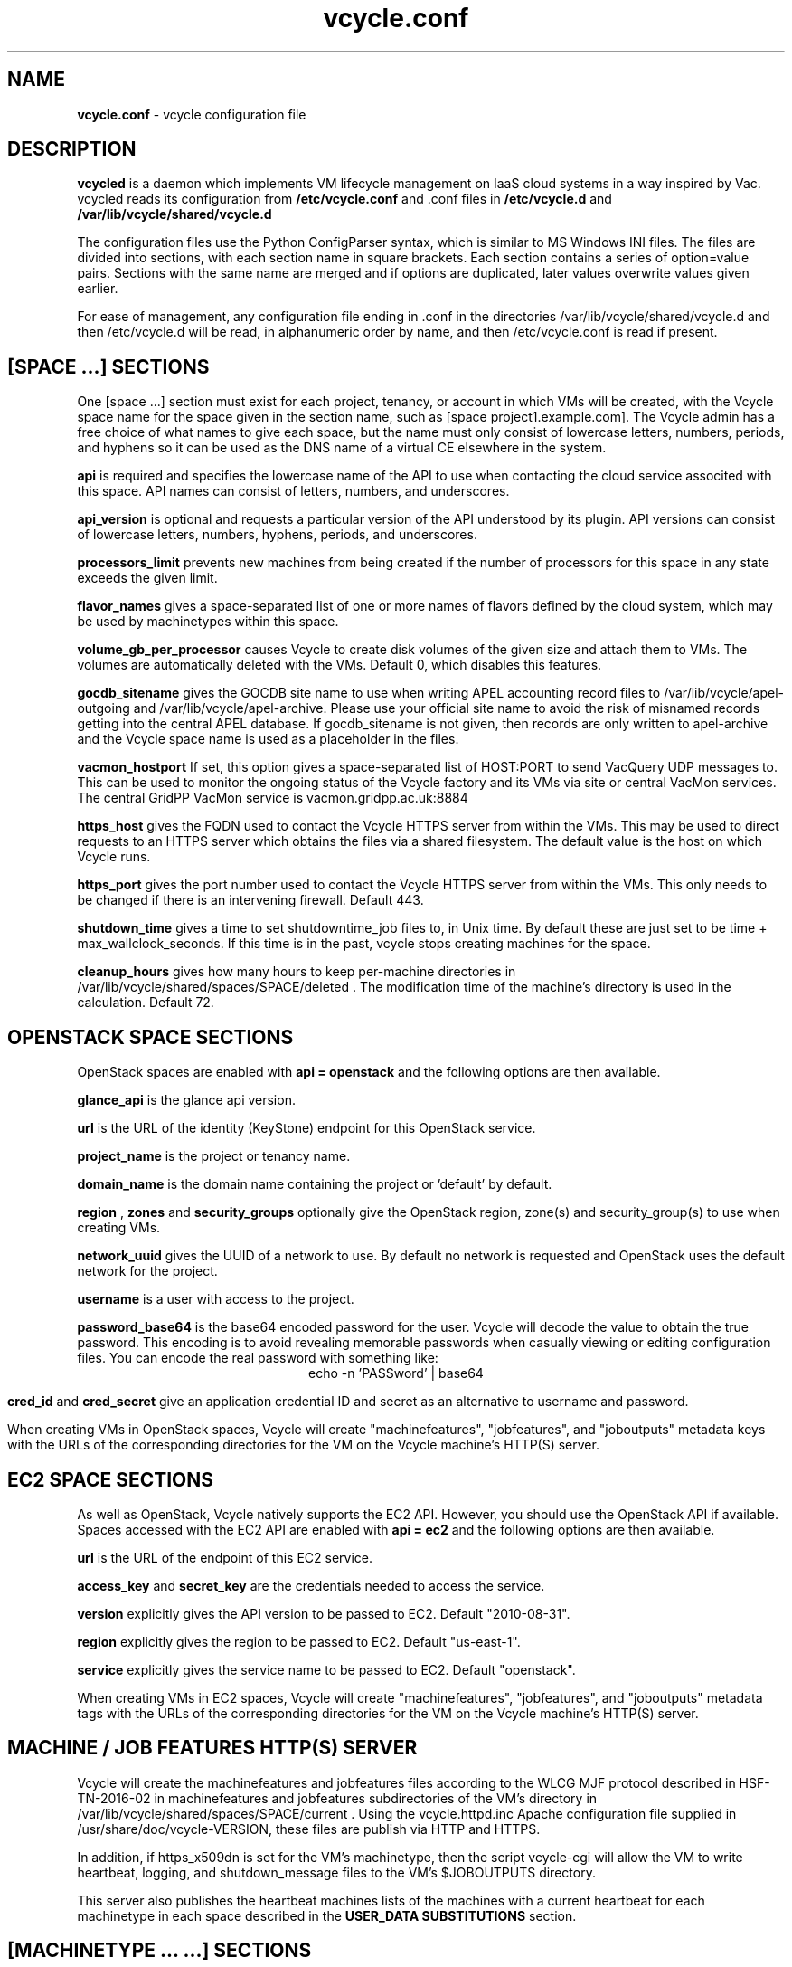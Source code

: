 .TH vcycle.conf 5 "Apr 2018" "vcycle.conf" "vcycle Manual"
.SH NAME
.B vcycle.conf
\- vcycle configuration file
.SH DESCRIPTION
.B vcycled
is a daemon  which implements VM lifecycle management on IaaS cloud systems
in a way inspired by Vac. vcycled reads its configuration from
.B /etc/vcycle.conf
and .conf files in
.B /etc/vcycle.d 
and
.B /var/lib/vcycle/shared/vcycle.d

The configuration files use the Python ConfigParser syntax, which is similar
to MS Windows INI files. The files are divided into sections, with each section
name in square brackets. Each section contains
a series of option=value pairs. Sections with the same name are merged
and if options are duplicated, later values overwrite values given
earlier.

For ease of management, any configuration file ending in .conf in the
directories /var/lib/vcycle/shared/vcycle.d and then /etc/vcycle.d will be read,
in alphanumeric order by name, and then /etc/vcycle.conf is read if present.
 
.SH [SPACE ...] SECTIONS

One [space ...] section must exist for each project, tenancy, or account in which
VMs will be created, with the Vcycle space name for the space given in the section
name, such as [space project1.example.com]. The Vcycle admin has a free choice
of what names to give each space, but the name must only consist of lowercase
letters, numbers, periods, and hyphens so it can be used as the DNS name of
a virtual CE elsewhere in the system.

.B api
is required and specifies the lowercase name of the API to use when contacting
the cloud service associted with this space. API names can consist of letters,
numbers, and underscores.

.B api_version
is optional and requests a particular version of the API understood by its
plugin. API versions can consist of lowercase letters, numbers, hyphens,
periods, and underscores.

.B processors_limit
prevents new machines from being created if the number of processors for
this space in any state exceeds the given limit.

.B flavor_names
gives a space-separated list of one or more names of flavors defined
by the cloud system, which may be used by machinetypes within this space.

.B volume_gb_per_processor
causes Vcycle to create disk volumes of the given size and attach them
to VMs. The volumes are automatically deleted with the VMs. Default 0,
which disables this features.

.B gocdb_sitename
gives the GOCDB site name to use when writing APEL
accounting record files to /var/lib/vcycle/apel-outgoing and
/var/lib/vcycle/apel-archive. Please use your official site name to avoid
the risk of misnamed records getting into the central APEL database.
If gocdb_sitename is not given, then records are only written to
apel-archive and the Vcycle space name is used as a placeholder in the
files.

.B vacmon_hostport
If set, this option gives a space-separated list of HOST:PORT to send
VacQuery UDP messages to. This can be used to monitor the ongoing status
of the Vcycle factory and its VMs via site or central VacMon services.
The central GridPP VacMon service is vacmon.gridpp.ac.uk:8884

.B https_host
gives the FQDN used to contact the Vcycle HTTPS server from
within the VMs. This may be used to direct requests to an HTTPS server
which obtains the files via a shared filesystem. The default value is
the host on which Vcycle runs.

.B https_port
gives the port number used to contact the Vcycle HTTPS server from
within the VMs. This only needs to be changed if there is an intervening
firewall. Default 443.

.B shutdown_time
gives a time to set shutdowntime_job files to, in Unix time. By default these
are just set to be time + max_wallclock_seconds. If this time is in the past,
vcycle stops creating machines for the space.

.B cleanup_hours
gives how many hours to keep per-machine directories in 
/var/lib/vcycle/shared/spaces/SPACE/deleted . The modification time
of the machine's directory is used in the calculation. Default 72.

.SH OPENSTACK SPACE SECTIONS

OpenStack spaces are enabled with
.B api = openstack
and the following options are then available.

.B glance_api
is the glance api version.

.B url
is the URL of the identity (KeyStone) endpoint for this OpenStack service.

.B project_name
is the project or tenancy name.

.B domain_name
is the domain name containing the project or 'default' by default.

.B region
,
.B zones
and
.B security_groups
optionally give the OpenStack region, zone(s) and security_group(s)
to use when creating VMs.

.B network_uuid
gives the UUID of a network to use. By default no network is requested
and OpenStack uses the default network for the project.

.B username
is a user with access to the project.

.B password_base64
is the base64 encoded password for the user. Vcycle will decode the
value to obtain the true password. This encoding is to avoid revealing
memorable passwords when casually viewing or editing configuration files.
You can encode the real password with something like:
.br
.ce
echo -n 'PASSword' | base64

.B cred_id
and
.B cred_secret
give an application credential ID and secret as an alternative to 
username and password.

When creating VMs in OpenStack spaces, Vcycle will create "machinefeatures",
"jobfeatures", and "joboutputs" metadata keys with the URLs of the
corresponding directories for the VM on the Vcycle machine's HTTP(S)
server.

.SH EC2 SPACE SECTIONS

As well as OpenStack, Vcycle natively supports the EC2 API. However, you
should use the OpenStack API if available. Spaces accessed with the EC2 API
are enabled with
.B api = ec2
and the following options are then available.

.B url
is the URL of the endpoint of this EC2 service.

.B access_key
and
.B secret_key
are the credentials needed to access the service.

.B version
explicitly gives the API version to be passed to EC2. Default "2010-08-31".

.B region
explicitly gives the region to be passed to EC2. Default "us-east-1".

.B service
explicitly gives the service name to be passed to EC2. Default "openstack".

When creating VMs in EC2 spaces, Vcycle will create "machinefeatures",
"jobfeatures", and "joboutputs" metadata tags with the URLs of the
corresponding directories for the VM on the Vcycle machine's HTTP(S)
server.

.SH MACHINE / JOB FEATURES HTTP(S) SERVER

Vcycle will create the machinefeatures and jobfeatures files according
to the WLCG MJF protocol described in HSF-TN-2016-02 in machinefeatures and
jobfeatures subdirectories
of the VM's directory in /var/lib/vcycle/shared/spaces/SPACE/current . 
Using the vcycle.httpd.inc
Apache configuration file supplied in /usr/share/doc/vcycle-VERSION, these
files are publish via HTTP and HTTPS.

In addition, if https_x509dn is set for the VM's machinetype, then the script vcycle-cgi
will allow the VM to write heartbeat, logging, and shutdown_message files
to the VM's $JOBOUTPUTS directory.

This server also publishes the heartbeat machines lists of the machines with
a current heartbeat for each machinetype in each space described in the
.B USER_DATA SUBSTITUTIONS
section.

.SH [MACHINETYPE ... ...] SECTIONS

One [machinetype ... ...] section must exist for each machinetype in each space, with
the space name and name of the machinetype given in the section name, such as
[machinetype project1.example.com example].
A machinetype name must only consist of lowercase letters, numbers, and hyphens.
Each of these sections contain option=value pairs that are specific to
that machinetype. The same machinetype name can appear in different spaces and will
be managed separately.

.B flavor_names
gives a space-separated list of one or more names of flavors defined
by the cloud system which represent particular combinations of CPU, memory, and
disk geometry. This option overrides any flavors list given in the space
section. Subject to any constraints imposed by
.B min_processors
and
.B max_processors
the first allowed flavor in the list is used.

.B min_processors 
and
.B max_processors
give the minimum and maximum number of logical processors which can be allocated
to LMs of this type when they are created. Vcycle will attempt to select a 
flavor from the flavor_name list matching these constraints. If the API plugin
cannot determine the number of processors allocated to a VM, then Vcycle will use 
.B min_processors
in its calculations and limits, and when setting the values of 
$MACHINEFEATURES/total_cpu and $JOBFEATURES/allocated_cpu supplied to the VM.
The default minimum is 1 and the default is no maximum.

.B hs06_per_processor
gives the HEPSPEC06 power of each processor in the virtual machines created
for this flavor in this machinetype. If set, this is used to calculate the value
$MACHINEFEATURES/hs06 and $JOBFEATURES/hs06_job
supplied to the VM. It is also used when calculating target shares and
when writing APEL accounting records, and for both of these a default of 1.0
is used if not set explicitly.

.B mb_per_processor
gives the number MB of each virtual machine created for this flavor
in this machinetype. This is used as the value of $JOBFEATURES/max_rss_bytes
supplied to the VM. If the api plugin can
positively determine the number from metadata about the flavor, it will be
used in preference to the value given here. Default 2048 per processor.

.B target_share
gives the desired share of the capacity available in this space for this
machinetype. The shares do not need to add up to 1.0, and if a share is not given
for a machinetype, then it is set to 0. Vcycle consults these shares
when deciding which machinetype to start as VM capacity becomes available.
Shares are weighted by the hs06 value of the machinetype.

.B backoff_seconds
is the delay after a VM of this machinetype aborts. If a VM aborts, then no new
VMs of this type will be created for this amount of time. This can be used
to prevent the unnecessary creation of many VMs when no work is available,
and avoid overloading the matcher or task queue of the VO.

.B fizzle_seconds
is used in three places within the backoff procedure and in two
other parts of Vcycle:
.br
(1) First, if a VM finishes
without producing a shutdown message code and has lasted less than
fizzle_seconds, then it is treated as aborted.
.br
(2) Secondly, after the
backoff_seconds time has expired for a VM abort, once at least one VM has
been started in this Vcycle space, then no more new VMs can be started for
another fizzle_seconds.
.br
(3) Additionally, when writing the accounting log files, any VMs which
run for less than fizzle_seconds are excluded.
.br
(5) Finally, the heartbeat file
checking is only carried out once an initial period of fizzle_seconds
has passed.

.B accounting_fqan
is used to specify a FQAN to include when writing APEL accounting
records, to associate usage with particular experiments.

.B processors_limit
prevents new machines from being created if the number of processors for
this machinetype in any state exceeds the given limit.

.B max_wallclock_seconds
gives the maximum lifetime of a VM. Vcycle will create
$MACHINEFEATURES/shutdowntime inside the VM using this value to
communicate it to the VM. Vcycle will destroy the VM if it is still
running after this amount of time. Default 86400.

.B heartbeat_file
allows the machinetype to nominate a file which will be created in
the $JOBOUTPUTS directory before fizzle_seconds has passed. If this
file is not created by then and maintained for the lifetime of the VM,
the VM will be destroyed.

.B heartbeat_seconds
gives the frequency at which the heartbeat_file must be updated after
fizzle_seconds has passed. If the file is not updated for
heartbeat_seconds then the VM will be destroyed. If heartbeat_seconds
is 0, then only the existence of the file will be checked. Default 0.

.B cvmfs_proxy_machinetype
gives the name of another machinetype consisting of HTTP caching proxies
suitable for cvmfs running inside the VMs. The list of proxies is made
available to VMs via the ##user_data_option_cvmfs_proxy## substitution.
If :PORTNUMBER is appended to the name of the machinetype, then that 
port number will be used in the cvmfs proxy lists Vcycle generates.
See 
.B USER_DATA SUBSTITUTIONS
for more details.

.B https_x509dn
is an optional X.509 DN which will be used by the vcycle-cgi script to
control writing to VMs' $JOBOUTPUTS directories on the local HTTPS
server.

.B legacy_proxy
can be set to True to generate Globus legacy proxies rather than RFC 3820
proxies. Default False.

.B user_data_proxy
set to true causes the files x509cert.pem and x509key.pem in the
machinetype's subdirectory of /var/lib/vcycle/spaces/SPACE/machinetypes to
be used to make a limited X.509 proxy. The two files can be
identical if desired, and the X.509 certificate and RSA private key
will be extracted from the files as appropriate. (Note that this location
is one level above the files subdirectory in which the following options
look by default.)

For the remaining options, if the file name begins with '/', then it
will be used as an absolute path; otherwise the path will be interpreted
relative to the machinetype's subdirectory of /var/lib/vcycle/spaces/SPACE/machinetypes/MACHINETYPE/files
where SPACE is the parent space name and MACHINETYPE is the name of
this machinetype.

.B root_image
identifies the image file from which the VM will boot. If the cloud
service already has the desired image, then it can be referenced by
prefixing the service's native image ID with "image:".
.br
For the OpenStack API, root_image can be
the path to the image file itself on the local filesystem. Alternatively,
it can also be a remote HTTP or HTTPS URL which Vcycle
will cache in /var/lib/vcycle/imagecache. The remote server must supply a
Last-Modified timestamp and Vcycle will re-request the image each time a
VM starts using an If-Modified-Since request to minimise network load.
Alternatively, the images may be files in the local filesystem. If
root_image ends in .iso , then the image will be declared as ISO format
(a CD-ROM image), otherwise as a raw HDD image.

.B cernvm_signing_dn
is used to specify a regular expression to match the DN of an X.509
certificate used to verify the authenticity of the root image. Vcycle
attempts to obtain the certificate and signature from a CernVM Signature
Block at the end of the image file, verifies the
certificate using the CA files in /etc/grid-security/certificates, and
compares the certificate DN to cernvm_signing_dn. If this option is
given, all these verification steps must be satisified for the image
to be used. As of 2016, CernVM images are signed with a DN matching
the regular expression /CN=cvm-sign01\\.cern\\.ch$

.B root_public_key
is the file name of a public key which Vcycle will set up on the cloud
system and supply to the VMs to allow root ssh access. If this option is
not given and the file /root/.ssh/id_rsa.pub exists, it will be used
instead, giving ssh access from the factory machine.

.B user_data
is the path of a contextualization file provided by the VO and perhaps
modified by the site. If the path is a remote HTTP or HTTPS URL, Vcycle
will fetch it over the network each time a VM is started. However the
file is obtained, Vcycle will apply a series of default and locally defined
##user_data___## substitutions to it. See USER_DATA SUBSTITUTIONS below
for a list of the default substitutions.

.B user_data_option_XXX
and
.B user_data_file_XXX
are locally defined substitutions which will be applied to the user_data
file before the VM is started. user_data_option_XXX takes the string to
be substituted. user_data_file_XXX takes the relative or absolute path to
a file whose contents will be substituted for the pattern in the
user_data file.

.SH USER_DATA SUBSTITUTIONS

Before the user_data file is used in starting a VM, several pattern based
substitutions are performed by Vcycle. These patterns are in the form
##user_data___##. String values given to the option user_data_option_XXX
replace patterns of the form ##user_data_option_XXX##. The contents of
the files given to user_data_file_XXX options also replace patterns of the
form ##user_data_option_XXX##. In both cases XXX are arbitrary strings
consisting of letters, numbers, and underscores.

The pattern ##user_data_x509_proxy## is replaced by the X.509 proxy 
created if the user_data_proxy_cert and user_data_proxy_key options
are given.

.B cvmfs_proxy_machinetype
may be given in a machinetype definition 
with the name of another machinetype consisting of HTTP 
caching proxies suitable for cvmfs. The list of proxies is made
available to VMs via the normal ##user_data_option_cvmfs_proxy## 
substitution.
Only machines with a valid heartbeat are included, and they are 
identified by IP address in the format http://xxx.xxx.xxx.xxx:ppp and 
separated by pipe ('|')
characters so they are used in round-robin mode by cvmfs. For
security reasons, these proxies are accessed on port 280 by default 
not 3128. This port number may be changed by appending :PORTNUMBER 
to the given machinetype name. 
If user_data_option_cvmfs_proxy is also given, then a semicolon
separator and the option's value are appended to
the list of proxies obtained from the machinetype's list. This allows
a static choice of backup proxies to be given, which will benefit from
cvmfs's failover feature if none of the machinetype proxies are usable.

In addition, the following substitutions are performed automatically by
Vcycle using data it holds internally:

.br
.B ##user_data_space##
is the Vcycle space name.
.br
.B ##user_data_url##
is the HTTP(S) URL from which the user_data template was obtained. Only given if
the template was retrieved by HTTP(S) rather from a local path.
.br
.B ##user_data_machinefeatures_url##
and
.B ##user_data_jobfeatures_url##
and
.B ##user_data_joboutputs_url##
are the values of $MACHINEFEATURES, $JOBFEATURES, and $JOBOUTPUTS to set
within the VM.
.br
.B ##user_data_heartbeat_machines_url##
is the HTTP(S) URL from which a list of the machines in this space with
the same machinetype as this machine can be found. Only machines with a
current heartbeat are included. The list consists of the heartbeat time
in Unix seconds, the machine name, and the local IP address of the machine 
within the remote cloud.
.br
.B ##user_data_machinetype##
is the name of the machinetype of this VM.
.br
.B ##user_data_machine_hostname##
is the hostname given to the VM by Vcycle.
.br
.B ##user_data_manager_version##
has the form "Vcycle v.v.v" where v.v.v is the Vcycle version.
.br
.B ##user_data_manager_hostname##
is the hostname of the machine on which the Vcycle daemon is running.

.SH AUTHOR
Andrew McNab <Andrew.McNab@cern.ch>

vcycled is part of Vcycle: https://www.gridpp.ac.uk/vcycle/
.SH "SEE ALSO"
.BR vcycled(8),
.BR vcycle-cgi(8)

